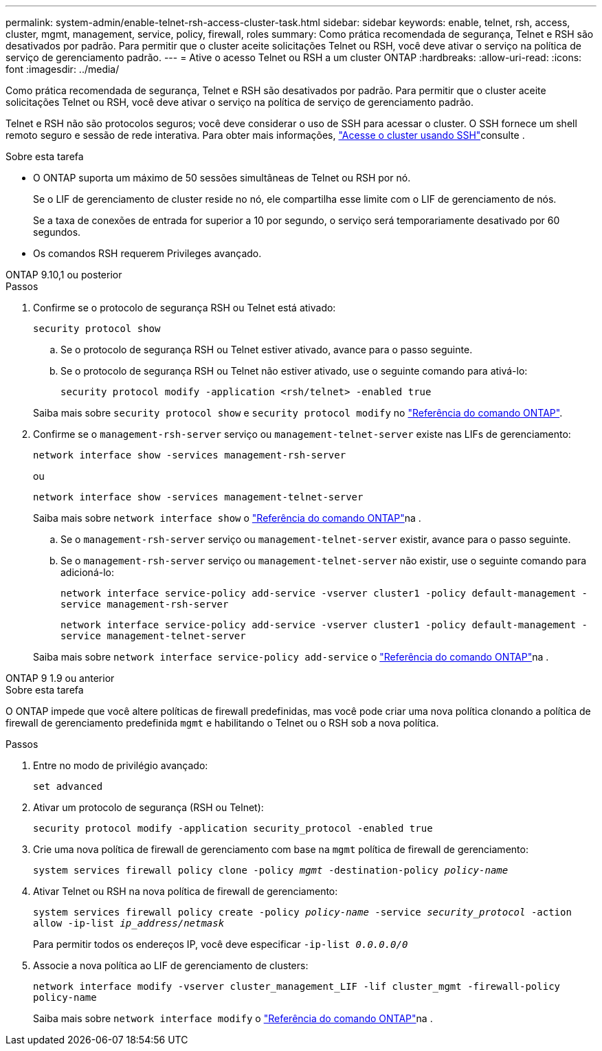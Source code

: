 ---
permalink: system-admin/enable-telnet-rsh-access-cluster-task.html 
sidebar: sidebar 
keywords: enable, telnet, rsh, access, cluster, mgmt, management, service, policy, firewall, roles 
summary: Como prática recomendada de segurança, Telnet e RSH são desativados por padrão. Para permitir que o cluster aceite solicitações Telnet ou RSH, você deve ativar o serviço na política de serviço de gerenciamento padrão. 
---
= Ative o acesso Telnet ou RSH a um cluster ONTAP
:hardbreaks:
:allow-uri-read: 
:icons: font
:imagesdir: ../media/


[role="lead"]
Como prática recomendada de segurança, Telnet e RSH são desativados por padrão. Para permitir que o cluster aceite solicitações Telnet ou RSH, você deve ativar o serviço na política de serviço de gerenciamento padrão.

Telnet e RSH não são protocolos seguros; você deve considerar o uso de SSH para acessar o cluster. O SSH fornece um shell remoto seguro e sessão de rede interativa. Para obter mais informações, link:./access-cluster-ssh-task.html["Acesse o cluster usando SSH"]consulte .

.Sobre esta tarefa
* O ONTAP suporta um máximo de 50 sessões simultâneas de Telnet ou RSH por nó.
+
Se o LIF de gerenciamento de cluster reside no nó, ele compartilha esse limite com o LIF de gerenciamento de nós.

+
Se a taxa de conexões de entrada for superior a 10 por segundo, o serviço será temporariamente desativado por 60 segundos.

* Os comandos RSH requerem Privileges avançado.


[role="tabbed-block"]
====
.ONTAP 9.10,1 ou posterior
--
.Passos
. Confirme se o protocolo de segurança RSH ou Telnet está ativado:
+
`security protocol show`

+
.. Se o protocolo de segurança RSH ou Telnet estiver ativado, avance para o passo seguinte.
.. Se o protocolo de segurança RSH ou Telnet não estiver ativado, use o seguinte comando para ativá-lo:
+
`security protocol modify -application <rsh/telnet> -enabled true`



+
Saiba mais sobre `security protocol show` e `security protocol modify` no link:https://docs.netapp.com/us-en/ontap-cli/search.html?q=security+protocol["Referência do comando ONTAP"^].

. Confirme se o `management-rsh-server` serviço ou `management-telnet-server` existe nas LIFs de gerenciamento:
+
`network interface show -services management-rsh-server`

+
ou

+
`network interface show -services management-telnet-server`

+
Saiba mais sobre `network interface show` o link:https://docs.netapp.com/us-en/ontap-cli/network-interface-show.html["Referência do comando ONTAP"^]na .

+
.. Se o `management-rsh-server` serviço ou `management-telnet-server` existir, avance para o passo seguinte.
.. Se o `management-rsh-server` serviço ou `management-telnet-server` não existir, use o seguinte comando para adicioná-lo:
+
`network interface service-policy add-service -vserver cluster1 -policy default-management -service management-rsh-server`

+
`network interface service-policy add-service -vserver cluster1 -policy default-management -service management-telnet-server`

+
Saiba mais sobre `network interface service-policy add-service` o link:https://docs.netapp.com/us-en/ontap-cli/network-interface-service-policy-add-service.html["Referência do comando ONTAP"^]na .





--
.ONTAP 9 1.9 ou anterior
--
.Sobre esta tarefa
O ONTAP impede que você altere políticas de firewall predefinidas, mas você pode criar uma nova política clonando a política de firewall de gerenciamento predefinida `mgmt` e habilitando o Telnet ou o RSH sob a nova política.

.Passos
. Entre no modo de privilégio avançado:
+
`set advanced`

. Ativar um protocolo de segurança (RSH ou Telnet):
+
`security protocol modify -application security_protocol -enabled true`

. Crie uma nova política de firewall de gerenciamento com base na `mgmt` política de firewall de gerenciamento:
+
`system services firewall policy clone -policy _mgmt_ -destination-policy _policy-name_`

. Ativar Telnet ou RSH na nova política de firewall de gerenciamento:
+
`system services firewall policy create -policy _policy-name_ -service _security_protocol_ -action allow -ip-list _ip_address/netmask_`

+
Para permitir todos os endereços IP, você deve especificar `-ip-list _0.0.0.0/0_`

. Associe a nova política ao LIF de gerenciamento de clusters:
+
`network interface modify -vserver cluster_management_LIF -lif cluster_mgmt -firewall-policy policy-name`

+
Saiba mais sobre `network interface modify` o link:https://docs.netapp.com/us-en/ontap-cli/network-interface-modify.html["Referência do comando ONTAP"^]na .



--
====